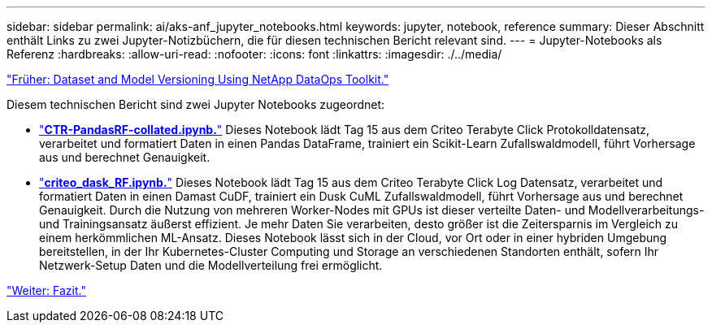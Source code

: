 ---
sidebar: sidebar 
permalink: ai/aks-anf_jupyter_notebooks.html 
keywords: jupyter, notebook, reference 
summary: Dieser Abschnitt enthält Links zu zwei Jupyter-Notizbüchern, die für diesen technischen Bericht relevant sind. 
---
= Jupyter-Notebooks als Referenz
:hardbreaks:
:allow-uri-read: 
:nofooter: 
:icons: font
:linkattrs: 
:imagesdir: ./../media/


link:aks-anf_dataset_and_model_versioning_using_netapp_dataops_toolkit.html["Früher: Dataset and Model Versioning Using NetApp DataOps Toolkit."]

[role="lead"]
Diesem technischen Bericht sind zwei Jupyter Notebooks zugeordnet:

* link:https://nbviewer.jupyter.org/github/NetAppDocs/netapp-solutions/blob/main/media/CTR-PandasRF-collated.ipynb["*CTR-PandasRF-collated.ipynb.*"] Dieses Notebook lädt Tag 15 aus dem Criteo Terabyte Click Protokolldatensatz, verarbeitet und formatiert Daten in einen Pandas DataFrame, trainiert ein Scikit-Learn Zufallswaldmodell, führt Vorhersage aus und berechnet Genauigkeit.
* link:https://nbviewer.jupyter.org/github/NetAppDocs/netapp-solutions/blob/main/media/criteo_dask_RF.ipynb["*criteo_dask_RF.ipynb.*"] Dieses Notebook lädt Tag 15 aus dem Criteo Terabyte Click Log Datensatz, verarbeitet und formatiert Daten in einen Damast CuDF, trainiert ein Dusk CuML Zufallswaldmodell, führt Vorhersage aus und berechnet Genauigkeit. Durch die Nutzung von mehreren Worker-Nodes mit GPUs ist dieser verteilte Daten- und Modellverarbeitungs- und Trainingsansatz äußerst effizient. Je mehr Daten Sie verarbeiten, desto größer ist die Zeitersparnis im Vergleich zu einem herkömmlichen ML-Ansatz. Dieses Notebook lässt sich in der Cloud, vor Ort oder in einer hybriden Umgebung bereitstellen, in der Ihr Kubernetes-Cluster Computing und Storage an verschiedenen Standorten enthält, sofern Ihr Netzwerk-Setup Daten und die Modellverteilung frei ermöglicht.


link:aks-anf_conclusion.html["Weiter: Fazit."]
